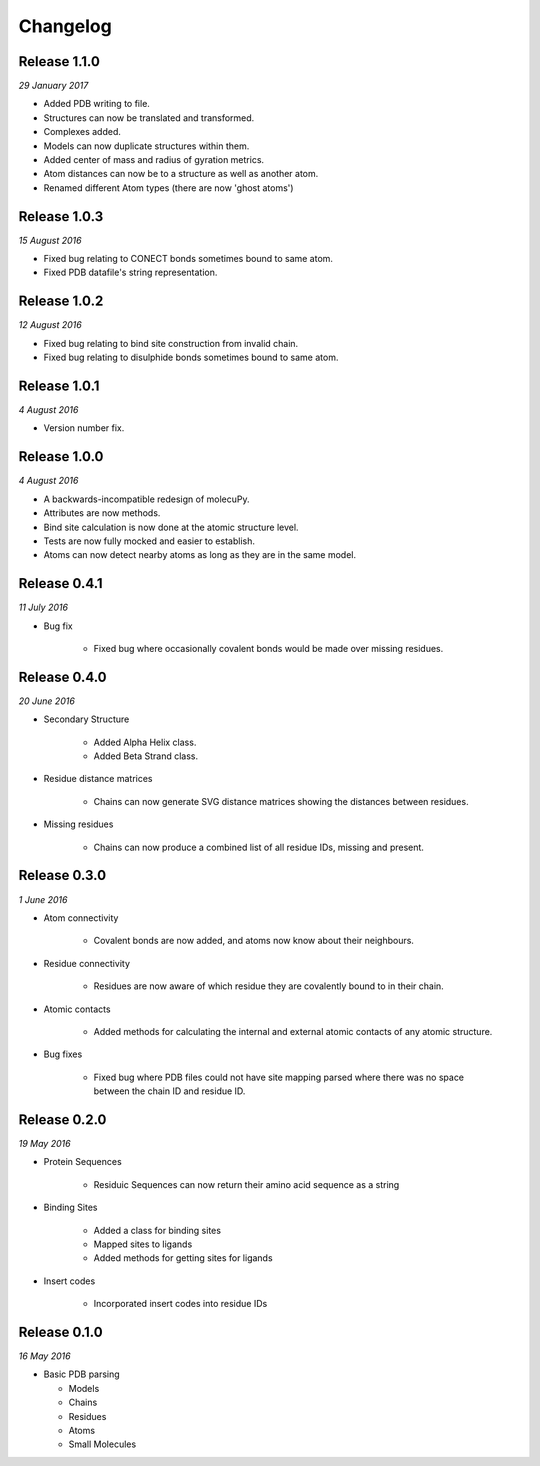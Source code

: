 Changelog
---------

Release 1.1.0
~~~~~~~~~~~~~

`29 January 2017`

* Added PDB writing to file.
* Structures can now be translated and transformed.
* Complexes added.
* Models can now duplicate structures within them.
* Added center of mass and radius of gyration metrics.
* Atom distances can now be to a structure as well as another atom.
* Renamed different Atom types (there are now 'ghost atoms')

Release 1.0.3
~~~~~~~~~~~~~

`15 August 2016`

* Fixed bug relating to CONECT bonds sometimes bound to same atom.
* Fixed PDB datafile's string representation.


Release 1.0.2
~~~~~~~~~~~~~

`12 August 2016`

* Fixed bug relating to bind site construction from invalid chain.
* Fixed bug relating to disulphide bonds sometimes bound to same atom.


Release 1.0.1
~~~~~~~~~~~~~

`4 August 2016`

* Version number fix.


Release 1.0.0
~~~~~~~~~~~~~

`4 August 2016`

* A backwards-incompatible redesign of molecuPy.

* Attributes are now methods.

* Bind site calculation is now done at the atomic structure level.

* Tests are now fully mocked and easier to establish.

* Atoms can now detect nearby atoms as long as they are in the same model.


Release 0.4.1
~~~~~~~~~~~~~

`11 July 2016`

* Bug fix

    * Fixed bug where occasionally covalent bonds would be made over missing residues.


Release 0.4.0
~~~~~~~~~~~~~

`20 June 2016`

* Secondary Structure

    * Added Alpha Helix class.

    * Added Beta Strand class.

* Residue distance matrices

    * Chains can now generate SVG distance matrices showing the distances between residues.

* Missing residues

    * Chains can now produce a combined list of all residue IDs, missing and present.


Release 0.3.0
~~~~~~~~~~~~~

`1 June 2016`

* Atom connectivity

    * Covalent bonds are now added, and atoms now know about their neighbours.

* Residue connectivity

    * Residues are now aware of which residue they are covalently bound to in their chain.

* Atomic contacts

    * Added methods for calculating the internal and external atomic contacts of any atomic structure.

* Bug fixes

    * Fixed bug where PDB files could not have site mapping parsed where there was no space between the chain ID and residue ID.


Release 0.2.0
~~~~~~~~~~~~~

`19 May 2016`

* Protein Sequences

    * Residuic Sequences can now return their amino acid sequence as a string

* Binding Sites

    * Added a class for binding sites
    * Mapped sites to ligands
    * Added methods for getting sites for ligands

* Insert codes

    * Incorporated insert codes into residue IDs


Release 0.1.0
~~~~~~~~~~~~~

`16 May 2016`

* Basic PDB parsing

  * Models
  * Chains
  * Residues
  * Atoms
  * Small Molecules
